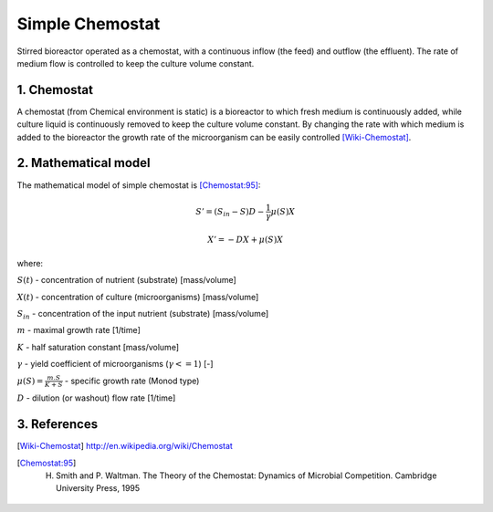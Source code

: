 .. sectnum::
   :suffix: .

================
Simple Chemostat
================

.. figure:: /static/BioReactors/img/ModuleImages/SimpleChemostat.png
   :width: 150px
   :align: center
   
   Stirred bioreactor operated as a chemostat, with a continuous inflow (the feed) and outflow (the effluent). 
   The rate of medium flow is controlled to keep the culture volume constant.


Chemostat
---------

A chemostat (from Chemical environment is static) is a bioreactor to which fresh medium is continuously added, 
while culture liquid is continuously removed to keep the culture volume constant. By changing the rate 
with which medium is added to the bioreactor the growth rate of the microorganism can be easily controlled [Wiki-Chemostat]_.

Mathematical model
------------------
The mathematical model of simple chemostat is [Chemostat:95]_:

.. math::   
   S' = (S_{in} - S)D - \frac{1}{\gamma}\mu(S)X
   
   X' = -DX + \mu(S)X
   

where:

:math:`S(t)` - concentration of nutrient (substrate) [mass/volume]

:math:`X(t)` - concentration of culture (microorganisms) [mass/volume]

:math:`S_{in}` - concentration of the input nutrient (substrate) [mass/volume]

:math:`m` - maximal growth rate [1/time]

:math:`K` - half saturation constant [mass/volume]

:math:`\gamma` - yield coefficient of microorganisms (:math:`\gamma <= 1`) [-]

:math:`\mu(S) = \frac{m.S}{K+S}` - specific growth rate (Monod type)

:math:`D` - dilution (or washout) flow rate [1/time]



References
----------
 
.. [Wiki-Chemostat] http://en.wikipedia.org/wiki/Chemostat
.. [Chemostat:95] H. Smith and P. Waltman. The Theory of the Chemostat: Dynamics of Microbial Competition. Cambridge University Press, 1995
